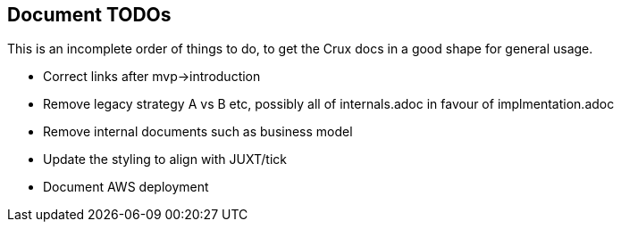 == Document TODOs

This is an incomplete order of things to do, to get the Crux docs in a
good shape for general usage.

* Correct links after mvp->introduction
* Remove legacy strategy A vs B etc, possibly all of internals.adoc in favour of implmentation.adoc
* Remove internal documents such as business model
* Update the styling to align with JUXT/tick
* Document AWS deployment
